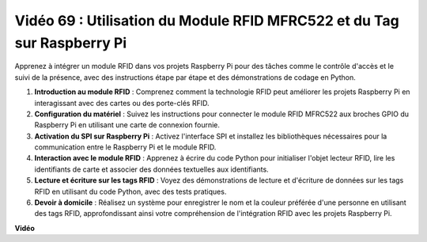 Vidéo 69 : Utilisation du Module RFID MFRC522 et du Tag sur Raspberry Pi
=======================================================================================

Apprenez à intégrer un module RFID dans vos projets Raspberry Pi pour des tâches comme le contrôle d'accès et le suivi de la présence, avec des instructions étape par étape et des démonstrations de codage en Python.

1. **Introduction au module RFID** : Comprenez comment la technologie RFID peut améliorer les projets Raspberry Pi en interagissant avec des cartes ou des porte-clés RFID.
2. **Configuration du matériel** : Suivez les instructions pour connecter le module RFID MFRC522 aux broches GPIO du Raspberry Pi en utilisant une carte de connexion fournie.
3. **Activation du SPI sur Raspberry Pi** : Activez l'interface SPI et installez les bibliothèques nécessaires pour la communication entre le Raspberry Pi et le module RFID.
4. **Interaction avec le module RFID** : Apprenez à écrire du code Python pour initialiser l'objet lecteur RFID, lire les identifiants de carte et associer des données textuelles aux identifiants.
5. **Lecture et écriture sur les tags RFID** : Voyez des démonstrations de lecture et d'écriture de données sur les tags RFID en utilisant du code Python, avec des tests pratiques.
6. **Devoir à domicile** : Réalisez un système pour enregistrer le nom et la couleur préférée d'une personne en utilisant des tags RFID, approfondissant ainsi votre compréhension de l'intégration RFID avec les projets Raspberry Pi.


**Vidéo**

.. raw:: html

    <iframe width="700" height="500" src="https://www.youtube.com/embed/5ZJjx4dDUyw?si=iovDd8Xf3BKDyx7u" title="Lecteur vidéo YouTube" frameborder="0" allow="accelerometer; autoplay; clipboard-write; encrypted-media; gyroscope; picture-in-picture; web-share" allowfullscreen></iframe>
